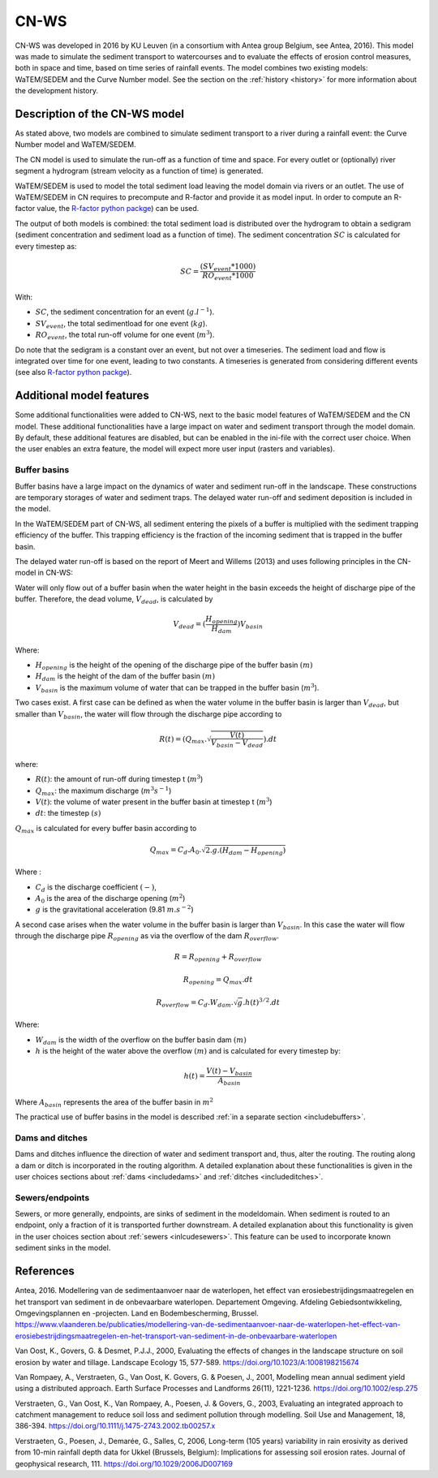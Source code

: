 .. _CNWS:


#####
CN-WS
#####

CN-WS was developed in 2016 by KU Leuven (in a consortium with Antea group Belgium,
see Antea, 2016).
This model was made to simulate the sediment transport to watercourses and to
evaluate the effects of erosion control measures, both in space and time, based
on time series of rainfall events. The model combines two existing models:
WaTEM/SEDEM and the Curve Number model. See the section on the
:ref:`history <history>` for more information about the development history.

Description of the CN-WS model
==============================

As stated above, two models are combined to simulate sediment transport to a
river during a rainfall event: the Curve Number model and WaTEM/SEDEM.

The CN model is used to simulate the run-off as a function of time and space. 
For every outlet or (optionally) river segment a hydrogram (stream velocity as a
function of time) is generated.

WaTEM/SEDEM is used to model the total sediment load leaving the model domain
via rivers or an outlet. The use of WaTEM/SEDEM in CN requires to precompute
and R-factor and provide it as model input. In order to compute an R-factor
value, the `R-factor python packge <https://cn-ws.github.io/rfactor/>`_) can
be used.

The output of both models is combined: the total sediment load is distributed
over the hydrogram to obtain a sedigram (sediment concentration and sediment
load as a function of time). The sediment concentration :math:`SC` is
calculated for every timestep as:

.. math::
    SC = \frac{(SV_{event}*1000)}{RO_{event}*1000}

With:

- :math:`SC`, the sediment concentration for an event (:math:`g.l^{-1}`).
- :math:`SV_{event}`, the total sedimentload for one event (:math:`kg`).
- :math:`RO_{event}`, the total run-off volume for one event (:math:`m^{3}`).

Do note that the sedigram is a constant over an event, but not over a
timeseries. The sediment load and flow is integrated over time for one event,
leading to two constants. A timeseries is generated from considering different
events (see also `R-factor python packge <https://cn-ws.github.io/rfactor/>`_).

Additional model features
=========================

Some additional functionalities were added to CN-WS, next to the basic model
features of WaTEM/SEDEM and the CN model. These additional functionalities have
a large impact on water and sediment transport through the model domain. By
default, these additional features are disabled, but can be enabled in the
ini-file with the correct user choice. When the user enables an extra feature,
the model will expect more user input (rasters and variables).

.. _bufferbasins:

Buffer basins
*************

Buffer basins have a large impact on the dynamics of water and sediment run-off
in the landscape. These constructions are temporary storages of water and
sediment traps. The delayed water run-off and sediment deposition
is included in the model.

In the WaTEM/SEDEM part of CN-WS, all sediment entering the pixels of a buffer
is multiplied with the sediment trapping efficiency of the buffer. This trapping
efficiency is the fraction of the incoming sediment that is trapped in the
buffer basin.

The delayed water run-off is based on the report of Meert and Willems (2013) and
uses following principles in the CN-model in CN-WS:

Water will only flow out of a buffer basin when the water height in the basin
exceeds the height of discharge pipe of the buffer. Therefore, the dead
volume, :math:`V_{dead}`, is calculated by

.. math::
    V_{dead} = (\frac{H_{opening}}{H_{dam}}){V_{basin}}


Where:

- :math:`H_{opening}` is the height of the opening of the discharge pipe of the
  buffer basin :math:`(m)`
- :math:`H_{dam}` is the height of the dam of the buffer basin :math:`(m)`
- :math:`V_{basin}` is the maximum volume of water that can be trapped in the
  buffer basin (:math:`m^{3}`).

Two cases exist. A first case can be defined as when the water volume in the
buffer basin is larger than :math:`V_{dead}`, but smaller than :math:`V_{basin}`,
the water will flow through the discharge pipe according to

.. math::
    R(t) = (Q_{max}.\sqrt{\frac{V(t)}{V_{basin} - V_{dead}}}).dt

where:

- :math:`R(t)`: the amount of run-off during timestep t (:math:`m^{3}`)
- :math:`Q_{max}`: the maximum discharge (:math:`m^{3} s^{-1}`)
- :math:`V(t)`: the volume of water present in the buffer basin at timestep t
  (:math:`m^{3}`)
- :math:`dt`: the timestep :math:`(s)`

:math:`Q_{max}` is calculated for every buffer basin according to

.. math::
    Q_{max} = C_d.A_0.\sqrt{2.g.(H_{dam} - H_{opening})}

Where :

- :math:`C_d` is the discharge coefficient :math:`(-)`,
- :math:`A_0` is the area of the discharge opening (:math:`m^{2}`)
- :math:`g` is the gravitational acceleration (9.81 :math:`m.s^{-2}`)

A second case arises when the water volume in the buffer basin is larger than
:math:`V_{basin}`. In this case the water will flow through the discharge pipe
:math:`R_{opening}` as via the overflow of the dam :math:`R_{overflow}`.

.. math::
    R = R_{opening} + R_{overflow}

    R_{opening} = Q_{max}.dt

    R_{overflow} = C_d.W_{dam}.\sqrt{g}.h(t)^{3/2}.dt

Where:

- :math:`W_{dam}` is the width of the overflow on the buffer basin dam :math:`(m)`
- :math:`h` is the height of the water above the overflow :math:`(m)` and is calculated
  for every timestep by:

.. math::
    h(t) = \frac{V(t) - V_{basin}}{A_{basin}}

Where :math:`A_{basin}` represents the area of the buffer basin in :math:`m^{2}`

The practical use of buffer basins in the model is described
:ref:`in a separate section <includebuffers>`.

Dams and ditches
****************

Dams and ditches influence the direction of water and sediment transport and,
thus, alter the routing. The routing along a dam or ditch is incorporated in the
routing algorithm. A detailed explanation about these functionalities is given
in the user choices sections about :ref:`dams <includedams>` and
:ref:`ditches <includeditches>`.

.. _sewers:

Sewers/endpoints
****************

Sewers, or more generally, endpoints, are sinks of sediment in the modeldomain. 
When sediment is routed to an endpoint, only a fraction of it is transported 
further downstream. A detailed explanation about this functionality is given in the 
user choices section about :ref:`sewers <inlcudesewers>`. This feature can be
used to incorporate known sediment sinks in the model. 

References
==========

Antea, 2016. Modellering van de sedimentaanvoer naar de waterlopen, het
effect van erosiebestrijdingsmaatregelen en het transport van sediment in de
onbevaarbare waterlopen. Departement Omgeving. Afdeling Gebiedsontwikkeling,
Omgevingsplannen en -projecten. Land en Bodembescherming, Brussel.
https://www.vlaanderen.be/publicaties/modellering-van-de-sedimentaanvoer-naar-de-waterlopen-het-effect-van-erosiebestrijdingsmaatregelen-en-het-transport-van-sediment-in-de-onbevaarbare-waterlopen

Van Oost, K., Govers, G. & Desmet, P.J.J., 2000, Evaluating the effects of
changes in the landscape structure on soil erosion by water and tillage.
Landscape Ecology 15, 577-589. https://doi.org/10.1023/A:1008198215674

Van Rompaey, A., Verstraeten, G., Van Oost, K. Govers, G. & Poesen, J., 2001,
Modelling mean annual sediment yield using a distributed approach. Earth
Surface Processes and Landforms 26(11), 1221-1236. https://doi.org/10.1002/esp.275

Verstraeten, G., Van Oost, K., Van Rompaey, A., Poesen, J. & Govers, G., 2003,
Evaluating an integrated approach to catchment management to reduce soil loss
and sediment pollution through modelling. Soil Use and Management, 18, 386-394.
https://doi.org/10.1111/j.1475-2743.2002.tb00257.x

Verstraeten, G., Poesen, J., Demarée, G., Salles, C, 2006, Long-term (105
years) variability in rain erosivity as derived from 10-min rainfall depth
data for Ukkel (Brussels, Belgium): Implications for assessing soil erosion
rates. Journal of geophysical research, 111. https://doi.org/10.1029/2006JD007169
